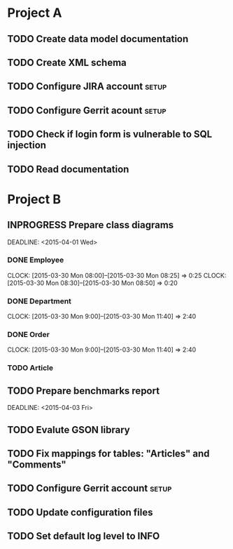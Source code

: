 * Project A

** TODO Create data model documentation
   SCHEDULED: <2015-04-02 Thu>

** TODO Create XML schema
   SCHEDULED: <2015-04-02 Thu>

** TODO Configure JIRA account					      :setup:
   SCHEDULED: <2015-03-31 Tue>

** TODO Configure Gerrit acount					      :setup:
   SCHEDULED: <2015-03-31 Tue>

** TODO Check if login form is vulnerable to SQL injection
   SCHEDULED: <2015-04-03 Fri>

** TODO Read documentation
   SCHEDULED: <2015-04-01 Wed>

* Project B

** INPROGRESS Prepare class diagrams
   SCHEDULED: <2015-03-30 Mon>
   DEADLINE: <2015-04-01 Wed>


*** DONE Employee
   CLOCK: [2015-03-30 Mon 08:00]--[2015-03-30 Mon 08:25] =>  0:25
   CLOCK: [2015-03-30 Mon 08:30]--[2015-03-30 Mon 08:50] =>  0:20

*** DONE Department
    CLOCK: [2015-03-30 Mon 9:00]--[2015-03-30 Mon 11:40] =>  2:40

*** DONE Order
    CLOCK: [2015-03-30 Mon 9:00]--[2015-03-30 Mon 11:40] =>  2:40

*** TODO Article
   
** TODO Prepare benchmarks report
   SCHEDULED: <2015-04-02 Thu>
   DEADLINE: <2015-04-03 Fri> 

** TODO Evalute GSON library
   SCHEDULED: <2015-04-03 Fri>

** TODO Fix mappings for tables: "Articles" and "Comments"
   SCHEDULED: <2015-04-01 Wed>

** TODO Configure Gerrit account				      :setup:
   SCHEDULED: <2015-03-31 Tue>

** TODO Update configuration files
   SCHEDULED: <2015-04-02 Thu>

** TODO Set default log level to INFO
   SCHEDULED: <2015-04-03 Fri>
